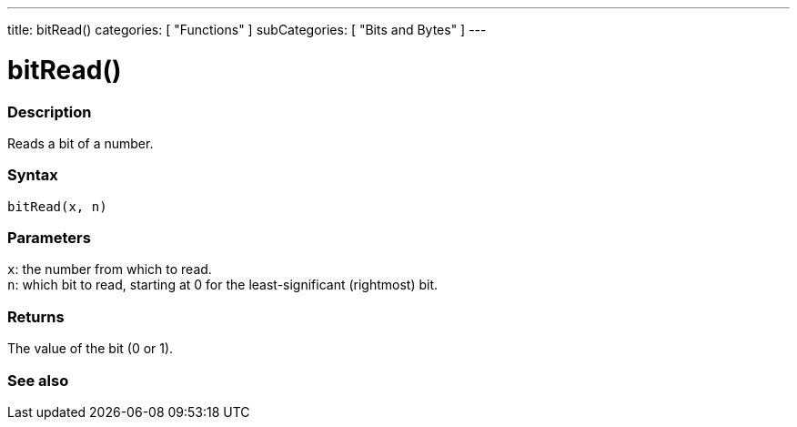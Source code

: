 ---
title: bitRead()
categories: [ "Functions" ]
subCategories: [ "Bits and Bytes" ]
---





= bitRead()


// OVERVIEW SECTION STARTS
[#overview]
--

[float]
=== Description
Reads a bit of a number.
[%hardbreaks]


[float]
=== Syntax
`bitRead(x, n)`


[float]
=== Parameters
`x`: the number from which to read. +
`n`: which bit to read, starting at 0 for the least-significant (rightmost) bit.


[float]
=== Returns
The value of the bit (0 or 1).

--
// OVERVIEW SECTION ENDS


// SEE ALSO SECTION
[#see_also]
--

[float]
=== See also

--
// SEE ALSO SECTION ENDS
